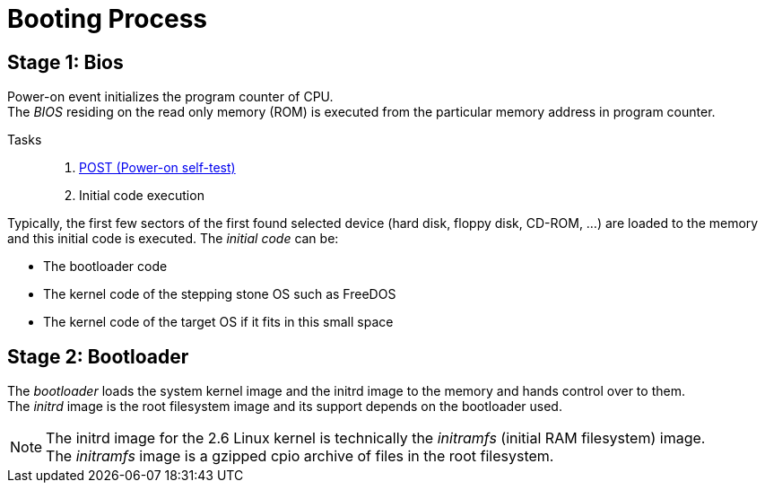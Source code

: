 = Booting Process 

== Stage 1: Bios
Power-on event initializes the program counter of CPU. +
The _BIOS_ residing on the read only memory (ROM) is executed from the particular 
memory address in program counter. +

Tasks::
. https://en.wikipedia.org/wiki/Power-on_self-test[POST (Power-on self-test)] 
. Initial code execution

Typically, the first few sectors of the first found selected device (hard disk, floppy disk, 
CD-ROM, …) are loaded to the memory and this initial code is executed.
The _initial code_ can be:

* The bootloader code
* The kernel code of the stepping stone OS such as FreeDOS
* The kernel code of the target OS if it fits in this small space 

== Stage 2: Bootloader

The _bootloader_ loads the system kernel image and the initrd image to the memory and 
hands control over to them. +
The _initrd_ image is the root filesystem image and its support 
depends on the bootloader used.

NOTE: The initrd image for the 2.6 Linux kernel is technically the _initramfs_ 
(initial RAM filesystem) image. +
The _initramfs_ image is a gzipped cpio archive of files in the root filesystem.




